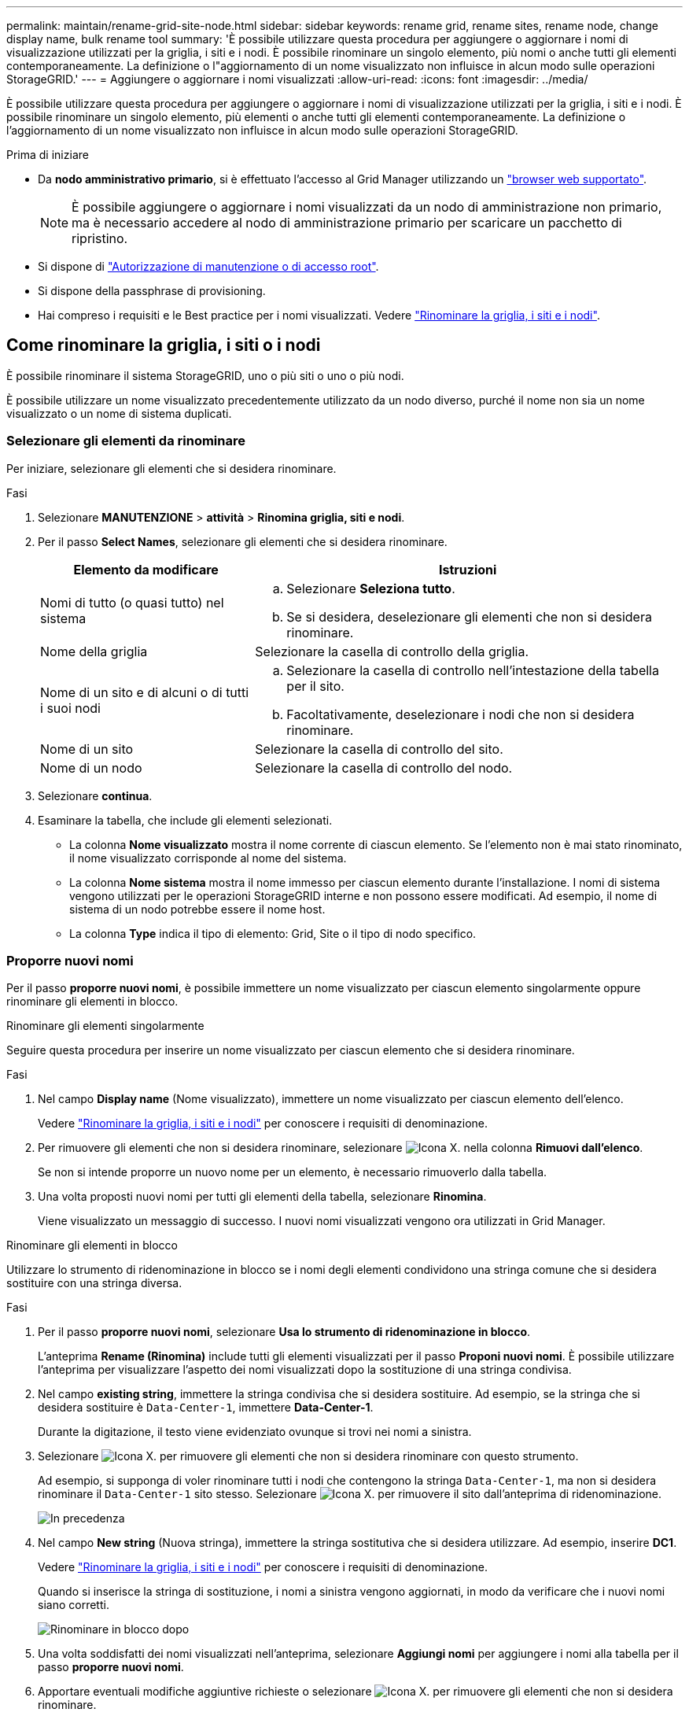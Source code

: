 ---
permalink: maintain/rename-grid-site-node.html 
sidebar: sidebar 
keywords: rename grid, rename sites, rename node, change display name, bulk rename tool 
summary: 'È possibile utilizzare questa procedura per aggiungere o aggiornare i nomi di visualizzazione utilizzati per la griglia, i siti e i nodi. È possibile rinominare un singolo elemento, più nomi o anche tutti gli elementi contemporaneamente. La definizione o l"aggiornamento di un nome visualizzato non influisce in alcun modo sulle operazioni StorageGRID.' 
---
= Aggiungere o aggiornare i nomi visualizzati
:allow-uri-read: 
:icons: font
:imagesdir: ../media/


[role="lead"]
È possibile utilizzare questa procedura per aggiungere o aggiornare i nomi di visualizzazione utilizzati per la griglia, i siti e i nodi. È possibile rinominare un singolo elemento, più elementi o anche tutti gli elementi contemporaneamente. La definizione o l'aggiornamento di un nome visualizzato non influisce in alcun modo sulle operazioni StorageGRID.

.Prima di iniziare
* Da *nodo amministrativo primario*, si è effettuato l'accesso al Grid Manager utilizzando un link:../admin/web-browser-requirements.html["browser web supportato"].
+

NOTE: È possibile aggiungere o aggiornare i nomi visualizzati da un nodo di amministrazione non primario, ma è necessario accedere al nodo di amministrazione primario per scaricare un pacchetto di ripristino.

* Si dispone di link:../admin/admin-group-permissions.html["Autorizzazione di manutenzione o di accesso root"].
* Si dispone della passphrase di provisioning.
* Hai compreso i requisiti e le Best practice per i nomi visualizzati. Vedere link:../maintain/rename-grid-site-node-overview.html["Rinominare la griglia, i siti e i nodi"].




== Come rinominare la griglia, i siti o i nodi

È possibile rinominare il sistema StorageGRID, uno o più siti o uno o più nodi.

È possibile utilizzare un nome visualizzato precedentemente utilizzato da un nodo diverso, purché il nome non sia un nome visualizzato o un nome di sistema duplicati.



=== Selezionare gli elementi da rinominare

Per iniziare, selezionare gli elementi che si desidera rinominare.

.Fasi
. Selezionare *MANUTENZIONE* > *attività* > *Rinomina griglia, siti e nodi*.
. Per il passo *Select Names*, selezionare gli elementi che si desidera rinominare.
+
[cols="1a,2a"]
|===
| Elemento da modificare | Istruzioni 


 a| 
Nomi di tutto (o quasi tutto) nel sistema
 a| 
.. Selezionare *Seleziona tutto*.
.. Se si desidera, deselezionare gli elementi che non si desidera rinominare.




 a| 
Nome della griglia
 a| 
Selezionare la casella di controllo della griglia.



 a| 
Nome di un sito e di alcuni o di tutti i suoi nodi
 a| 
.. Selezionare la casella di controllo nell'intestazione della tabella per il sito.
.. Facoltativamente, deselezionare i nodi che non si desidera rinominare.




 a| 
Nome di un sito
 a| 
Selezionare la casella di controllo del sito.



 a| 
Nome di un nodo
 a| 
Selezionare la casella di controllo del nodo.

|===
. Selezionare *continua*.
. Esaminare la tabella, che include gli elementi selezionati.
+
** La colonna *Nome visualizzato* mostra il nome corrente di ciascun elemento. Se l'elemento non è mai stato rinominato, il nome visualizzato corrisponde al nome del sistema.
** La colonna *Nome sistema* mostra il nome immesso per ciascun elemento durante l'installazione. I nomi di sistema vengono utilizzati per le operazioni StorageGRID interne e non possono essere modificati. Ad esempio, il nome di sistema di un nodo potrebbe essere il nome host.
** La colonna *Type* indica il tipo di elemento: Grid, Site o il tipo di nodo specifico.






=== Proporre nuovi nomi

Per il passo *proporre nuovi nomi*, è possibile immettere un nome visualizzato per ciascun elemento singolarmente oppure rinominare gli elementi in blocco.

[role="tabbed-block"]
====
.Rinominare gli elementi singolarmente
--
Seguire questa procedura per inserire un nome visualizzato per ciascun elemento che si desidera rinominare.

.Fasi
. Nel campo *Display name* (Nome visualizzato), immettere un nome visualizzato per ciascun elemento dell'elenco.
+
Vedere link:../maintain/rename-grid-site-node-overview.html["Rinominare la griglia, i siti e i nodi"] per conoscere i requisiti di denominazione.

. Per rimuovere gli elementi che non si desidera rinominare, selezionare image:../media/icon-x-to-remove.png["Icona X."] nella colonna *Rimuovi dall'elenco*.
+
Se non si intende proporre un nuovo nome per un elemento, è necessario rimuoverlo dalla tabella.

. Una volta proposti nuovi nomi per tutti gli elementi della tabella, selezionare *Rinomina*.
+
Viene visualizzato un messaggio di successo. I nuovi nomi visualizzati vengono ora utilizzati in Grid Manager.



--
.Rinominare gli elementi in blocco
--
Utilizzare lo strumento di ridenominazione in blocco se i nomi degli elementi condividono una stringa comune che si desidera sostituire con una stringa diversa.

.Fasi
. Per il passo *proporre nuovi nomi*, selezionare *Usa lo strumento di ridenominazione in blocco*.
+
L'anteprima *Rename (Rinomina)* include tutti gli elementi visualizzati per il passo *Proponi nuovi nomi*. È possibile utilizzare l'anteprima per visualizzare l'aspetto dei nomi visualizzati dopo la sostituzione di una stringa condivisa.

. Nel campo *existing string*, immettere la stringa condivisa che si desidera sostituire. Ad esempio, se la stringa che si desidera sostituire è `Data-Center-1`, immettere *Data-Center-1*.
+
Durante la digitazione, il testo viene evidenziato ovunque si trovi nei nomi a sinistra.

. Selezionare image:../media/icon-x-to-remove.png["Icona X."] per rimuovere gli elementi che non si desidera rinominare con questo strumento.
+
Ad esempio, si supponga di voler rinominare tutti i nodi che contengono la stringa `Data-Center-1`, ma non si desidera rinominare il `Data-Center-1` sito stesso. Selezionare image:../media/icon-x-to-remove.png["Icona X."] per rimuovere il sito dall'anteprima di ridenominazione.

+
image::../media/rename-bulk-rename-tool.png[In precedenza, rinominare in blocco lo strumento]

. Nel campo *New string* (Nuova stringa), immettere la stringa sostitutiva che si desidera utilizzare. Ad esempio, inserire *DC1*.
+
Vedere link:../maintain/rename-grid-site-node-overview.html["Rinominare la griglia, i siti e i nodi"] per conoscere i requisiti di denominazione.

+
Quando si inserisce la stringa di sostituzione, i nomi a sinistra vengono aggiornati, in modo da verificare che i nuovi nomi siano corretti.

+
image::../media/rename-bulk-rename-tool-after.png[Rinominare in blocco dopo]

. Una volta soddisfatti dei nomi visualizzati nell'anteprima, selezionare *Aggiungi nomi* per aggiungere i nomi alla tabella per il passo *proporre nuovi nomi*.
. Apportare eventuali modifiche aggiuntive richieste o selezionare image:../media/icon-x-to-remove.png["Icona X."] per rimuovere gli elementi che non si desidera rinominare.
. Quando si è pronti a rinominare tutti gli elementi della tabella, selezionare *Rinomina*.
+
Viene visualizzato un messaggio di successo. I nuovi nomi visualizzati vengono ora utilizzati in Grid Manager.



--
====


=== [[download-recovery-package]]Download del pacchetto di ripristino

Una volta terminata la ridenominazione degli elementi, scaricare e salvare un nuovo pacchetto di ripristino. I nuovi nomi visualizzati per gli elementi rinominati vengono inclusi nel `Passwords.txt` file.

.Fasi
. Inserire la passphrase di provisioning.
. Selezionare *Download Recovery Package* (Scarica pacchetto di ripristino).
+
Il download viene avviato immediatamente.

. Al termine del download, aprire il `Passwords.txt` file per visualizzare il nome del server per tutti i nodi e i nomi visualizzati per tutti i nodi rinominati.
. Copiare il `sgws-recovery-package-_id-revision_.zip` file in due posizioni sicure, sicure e separate.
+

CAUTION: Il file del pacchetto di ripristino deve essere protetto perché contiene chiavi di crittografia e password che possono essere utilizzate per ottenere dati dal sistema StorageGRID.

. Selezionare *fine* per tornare al primo passaggio.




== Riportare i nomi visualizzati ai nomi di sistema

È possibile ripristinare il nome di sistema originale di una griglia, di un sito o di un nodo rinominato. Quando si ripristina il nome di sistema di un elemento, le pagine di Grid Manager e altre posizioni StorageGRID non mostrano più un *Nome visualizzato* per quell'elemento. Viene visualizzato solo il nome di sistema dell'elemento.

.Fasi
. Selezionare *MANUTENZIONE* > *attività* > *Rinomina griglia, siti e nodi*.
. Per il passo *Select Names*, selezionare gli elementi che si desidera ripristinare ai nomi di sistema.
. Selezionare *continua*.
. Per il passo *proporre nuovi nomi*, ripristinare i nomi visualizzati in nomi di sistema singolarmente o in blocco.
+
[role="tabbed-block"]
====
.Ripristinare i nomi di sistema singolarmente
--
.. Copiare il nome di sistema originale di ciascun elemento e incollarlo nel campo *Nome visualizzato* oppure selezionare image:../media/icon-x-to-remove.png["Icona X."] per rimuovere gli elementi che non si desidera ripristinare.
+
Per ripristinare un nome visualizzato, il nome del sistema deve essere visualizzato nel campo *Nome visualizzato*, ma il nome non fa distinzione tra maiuscole e minuscole.

.. Selezionare *Rinomina*.
+
Viene visualizzato un messaggio di successo. I nomi visualizzati per questi elementi non vengono più utilizzati.



--
.Ripristinare i nomi di sistema in blocco
--
.. Per il passo *proporre nuovi nomi*, selezionare *Usa lo strumento di ridenominazione in blocco*.
.. Nel campo *existing string*, immettere la stringa del nome da sostituire.
.. Nel campo *New string*, immettere la stringa del nome di sistema che si desidera utilizzare.
.. Selezionare *Aggiungi nomi* per aggiungere i nomi alla tabella per il passo *proporre nuovi nomi*.
.. Verificare che ogni voce nel campo *Display name* corrisponda al nome nel campo *System name*. Apportare eventuali modifiche o selezionare image:../media/icon-x-to-remove.png["Icona X."] per rimuovere gli elementi che non si desidera ripristinare.
+
Per ripristinare un nome visualizzato, il nome del sistema deve essere visualizzato nel campo *Nome visualizzato*, ma il nome non fa distinzione tra maiuscole e minuscole.

.. Selezionare *Rinomina*.
+
Viene visualizzato un messaggio di successo. I nomi visualizzati per questi elementi non vengono più utilizzati.



--
====
. <<download-recovery-package,Scaricare e salvare un nuovo pacchetto di ripristino>>.
+
I nomi visualizzati per gli elementi ripristinati non sono più inclusi nel `Passwords.txt` file.


